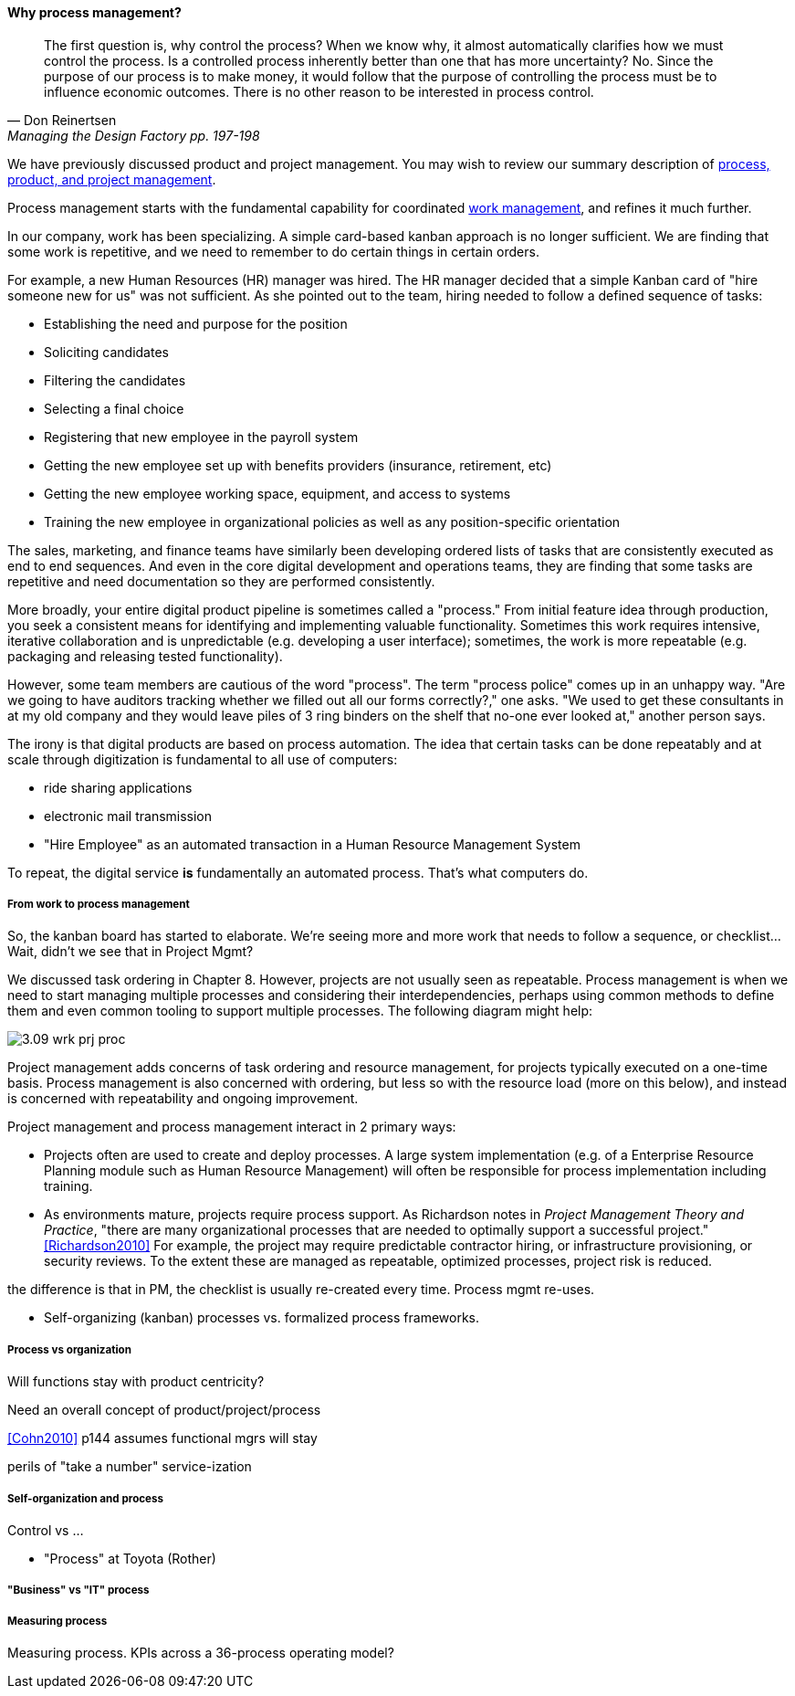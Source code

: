 ==== Why process management?
[quote, Don Reinertsen, Managing the Design Factory pp. 197-198]
The first question is, why control the process? When we know why, it almost automatically clarifies how we must control the process. Is a controlled process inherently better than one that has more uncertainty? No. Since the purpose of our process is to make money, it would follow that the purpose of controlling the process must be to influence economic outcomes. There is no other reason to be interested in process control.

We have previously discussed product and project management. You may wish to review our summary description of xref:2.04.01-process-project-product[process, product, and project management].

Process management starts with the fundamental capability for coordinated xref:2.05.00-work-management[work management], and refines it much further.

In our company, work has been specializing. A simple card-based kanban approach is no longer sufficient. We are finding that some work is repetitive, and we need to remember to do certain things in certain orders.

For example, a new Human Resources (HR) manager was hired. The HR manager decided that a simple Kanban card of "hire someone new for us" was not sufficient. As she pointed out to the team, hiring needed to follow a defined sequence of tasks:

* Establishing the need and purpose for the position
* Soliciting candidates
* Filtering the candidates
* Selecting a final choice
* Registering that new employee in the payroll system
* Getting the new employee set up with benefits providers (insurance, retirement, etc)
* Getting the new employee working space, equipment, and access to systems
* Training the new employee in organizational policies as well as any position-specific orientation

The sales, marketing, and finance teams have similarly been developing ordered lists of tasks that are consistently executed as end to end sequences. And even in the core digital development and operations teams, they are finding that some tasks are repetitive and need documentation so they are performed consistently.

More broadly, your entire digital product pipeline is sometimes called a "process." From initial feature idea through production, you seek a consistent means for identifying and implementing valuable functionality. Sometimes this work requires intensive, iterative collaboration and is unpredictable (e.g. developing a user interface); sometimes, the work is more repeatable (e.g. packaging and releasing tested functionality).

However, some team members are cautious of the word "process". The term "process police" comes up in an unhappy way. "Are we going to have auditors tracking whether we filled out all our forms correctly?," one asks. "We used to get these consultants in at my old company and they would leave piles of 3 ring binders on the shelf that no-one ever looked at," another person says.

The irony is that digital products are based on process automation. The idea that certain tasks can be done repeatably and at scale through digitization is fundamental to all use of computers:

* ride sharing applications
* electronic mail transmission
* "Hire Employee" as an automated transaction in a Human Resource Management System

To repeat, the digital service *is* fundamentally an automated process. That's what computers do.

===== From work to process management

So, the kanban board has started to elaborate. We're seeing more and more work that needs to follow a sequence, or checklist... Wait, didn't we see that in Project Mgmt?

We discussed task ordering in Chapter 8. However, projects are not usually seen as repeatable. Process management is when we need to start managing multiple processes and considering their interdependencies, perhaps using common methods to define them and even common tooling to support multiple processes. The following diagram might help:

image::images/3.09-wrk-prj-proc.png[]

Project management adds concerns of task ordering and resource management, for projects typically executed on a one-time basis. Process management is also concerned with ordering, but less so with the resource load (more on this below), and instead is concerned with repeatability and ongoing improvement.

Project management and process management interact in 2 primary ways:

* Projects often are used to create and deploy processes. A large system implementation (e.g. of a Enterprise Resource Planning module such as Human Resource Management) will often be responsible for process implementation including training.
* As environments mature, projects require process support. As Richardson notes in _Project Management Theory and Practice_, "there are many organizational processes that are needed to optimally support a successful project." <<Richardson2010>> For example, the project may require predictable contractor hiring, or infrastructure provisioning, or security reviews. To the extent these are managed as repeatable, optimized processes, project risk is reduced. 



the difference is that in PM, the checklist is usually re-created every time. Process mgmt re-uses.

* Self-organizing (kanban) processes vs. formalized process frameworks.

===== Process vs organization
Will functions stay with product centricity?

Need an overall concept of product/project/process

<<Cohn2010>> p144 assumes functional mgrs will stay

perils of "take a number" service-ization


===== Self-organization and process
Control vs ...

* "Process" at Toyota (Rother)


===== "Business" vs "IT" process


===== Measuring process

Measuring process. KPIs across a 36-process operating model?
